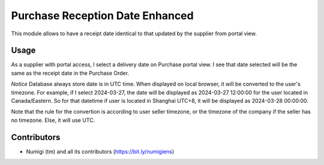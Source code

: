 Purchase Reception Date Enhanced
================================
This module allows to have a receipt date identical to that updated by the supplier from portal view.

Usage
-----
As a supplier with portal access, I select a delivery date on Purchase portal view. 
I see that date selected will be the same as the receipt date in the Purchase Order.

.. image:: static/description/update_date_from_portal.png

.. image:: static/description/purchase_order_date_receipt.png

*Notice*
Database always store date is in UTC time. When displayed on local browser, it will be converted to the user's timezone.
For example, if I select 2024-03-27, the date will be displayed as 2024-03-27 12:00:00 for the user located in Canada/Eastern.
So for that datetime if user is located in Shanghai UTC+8, it will be displayed as 2024-03-28 00:00:00.

Note that the rule for the convertion is according to user seller timezone, or the timezone of the company if the seller has no timezone.
Else, it will use UTC.

Contributors
------------
* Numigi (tm) and all its contributors (https://bit.ly/numigiens)
